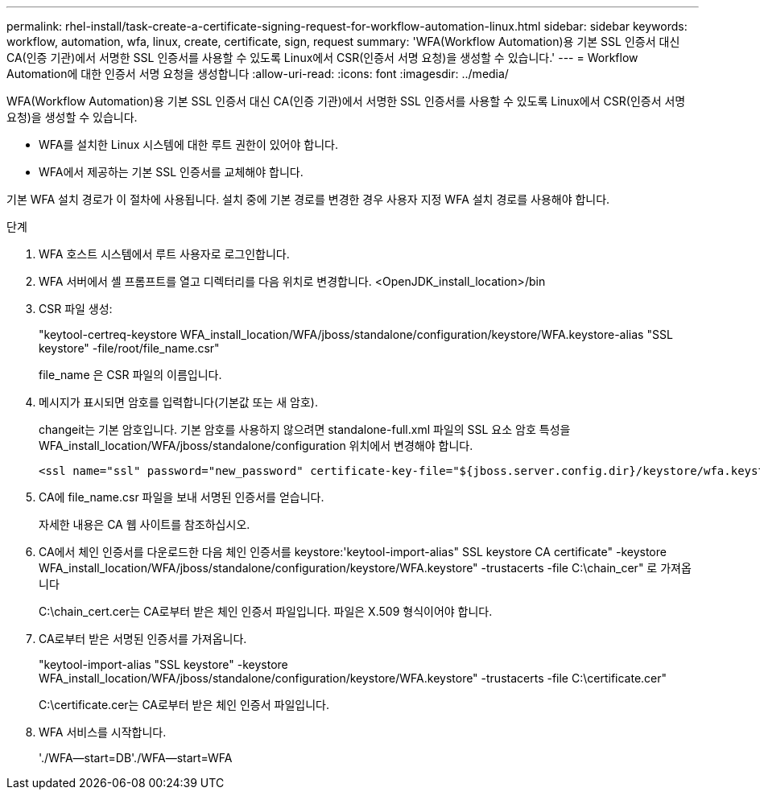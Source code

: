 ---
permalink: rhel-install/task-create-a-certificate-signing-request-for-workflow-automation-linux.html 
sidebar: sidebar 
keywords: workflow, automation, wfa, linux, create, certificate, sign, request 
summary: 'WFA(Workflow Automation)용 기본 SSL 인증서 대신 CA(인증 기관)에서 서명한 SSL 인증서를 사용할 수 있도록 Linux에서 CSR(인증서 서명 요청)을 생성할 수 있습니다.' 
---
= Workflow Automation에 대한 인증서 서명 요청을 생성합니다
:allow-uri-read: 
:icons: font
:imagesdir: ../media/


[role="lead"]
WFA(Workflow Automation)용 기본 SSL 인증서 대신 CA(인증 기관)에서 서명한 SSL 인증서를 사용할 수 있도록 Linux에서 CSR(인증서 서명 요청)을 생성할 수 있습니다.

* WFA를 설치한 Linux 시스템에 대한 루트 권한이 있어야 합니다.
* WFA에서 제공하는 기본 SSL 인증서를 교체해야 합니다.


기본 WFA 설치 경로가 이 절차에 사용됩니다. 설치 중에 기본 경로를 변경한 경우 사용자 지정 WFA 설치 경로를 사용해야 합니다.

.단계
. WFA 호스트 시스템에서 루트 사용자로 로그인합니다.
. WFA 서버에서 셸 프롬프트를 열고 디렉터리를 다음 위치로 변경합니다. <OpenJDK_install_location>/bin
. CSR 파일 생성:
+
"keytool-certreq-keystore WFA_install_location/WFA/jboss/standalone/configuration/keystore/WFA.keystore-alias "SSL keystore" -file/root/file_name.csr"

+
file_name 은 CSR 파일의 이름입니다.

. 메시지가 표시되면 암호를 입력합니다(기본값 또는 새 암호).
+
changeit는 기본 암호입니다. 기본 암호를 사용하지 않으려면 standalone-full.xml 파일의 SSL 요소 암호 특성을 WFA_install_location/WFA/jboss/standalone/configuration 위치에서 변경해야 합니다.

+
[listing]
----
<ssl name="ssl" password="new_password" certificate-key-file="${jboss.server.config.dir}/keystore/wfa.keystore"
----
. CA에 file_name.csr 파일을 보내 서명된 인증서를 얻습니다.
+
자세한 내용은 CA 웹 사이트를 참조하십시오.

. CA에서 체인 인증서를 다운로드한 다음 체인 인증서를 keystore:'keytool-import-alias" SSL keystore CA certificate" -keystore WFA_install_location/WFA/jboss/standalone/configuration/keystore/WFA.keystore" -trustacerts -file C:\chain_cer" 로 가져옵니다
+
C:\chain_cert.cer는 CA로부터 받은 체인 인증서 파일입니다. 파일은 X.509 형식이어야 합니다.

. CA로부터 받은 서명된 인증서를 가져옵니다.
+
"keytool-import-alias "SSL keystore" -keystore WFA_install_location/WFA/jboss/standalone/configuration/keystore/WFA.keystore" -trustacerts -file C:\certificate.cer"

+
C:\certificate.cer는 CA로부터 받은 체인 인증서 파일입니다.

. WFA 서비스를 시작합니다.
+
'./WFA--start=DB'./WFA--start=WFA


